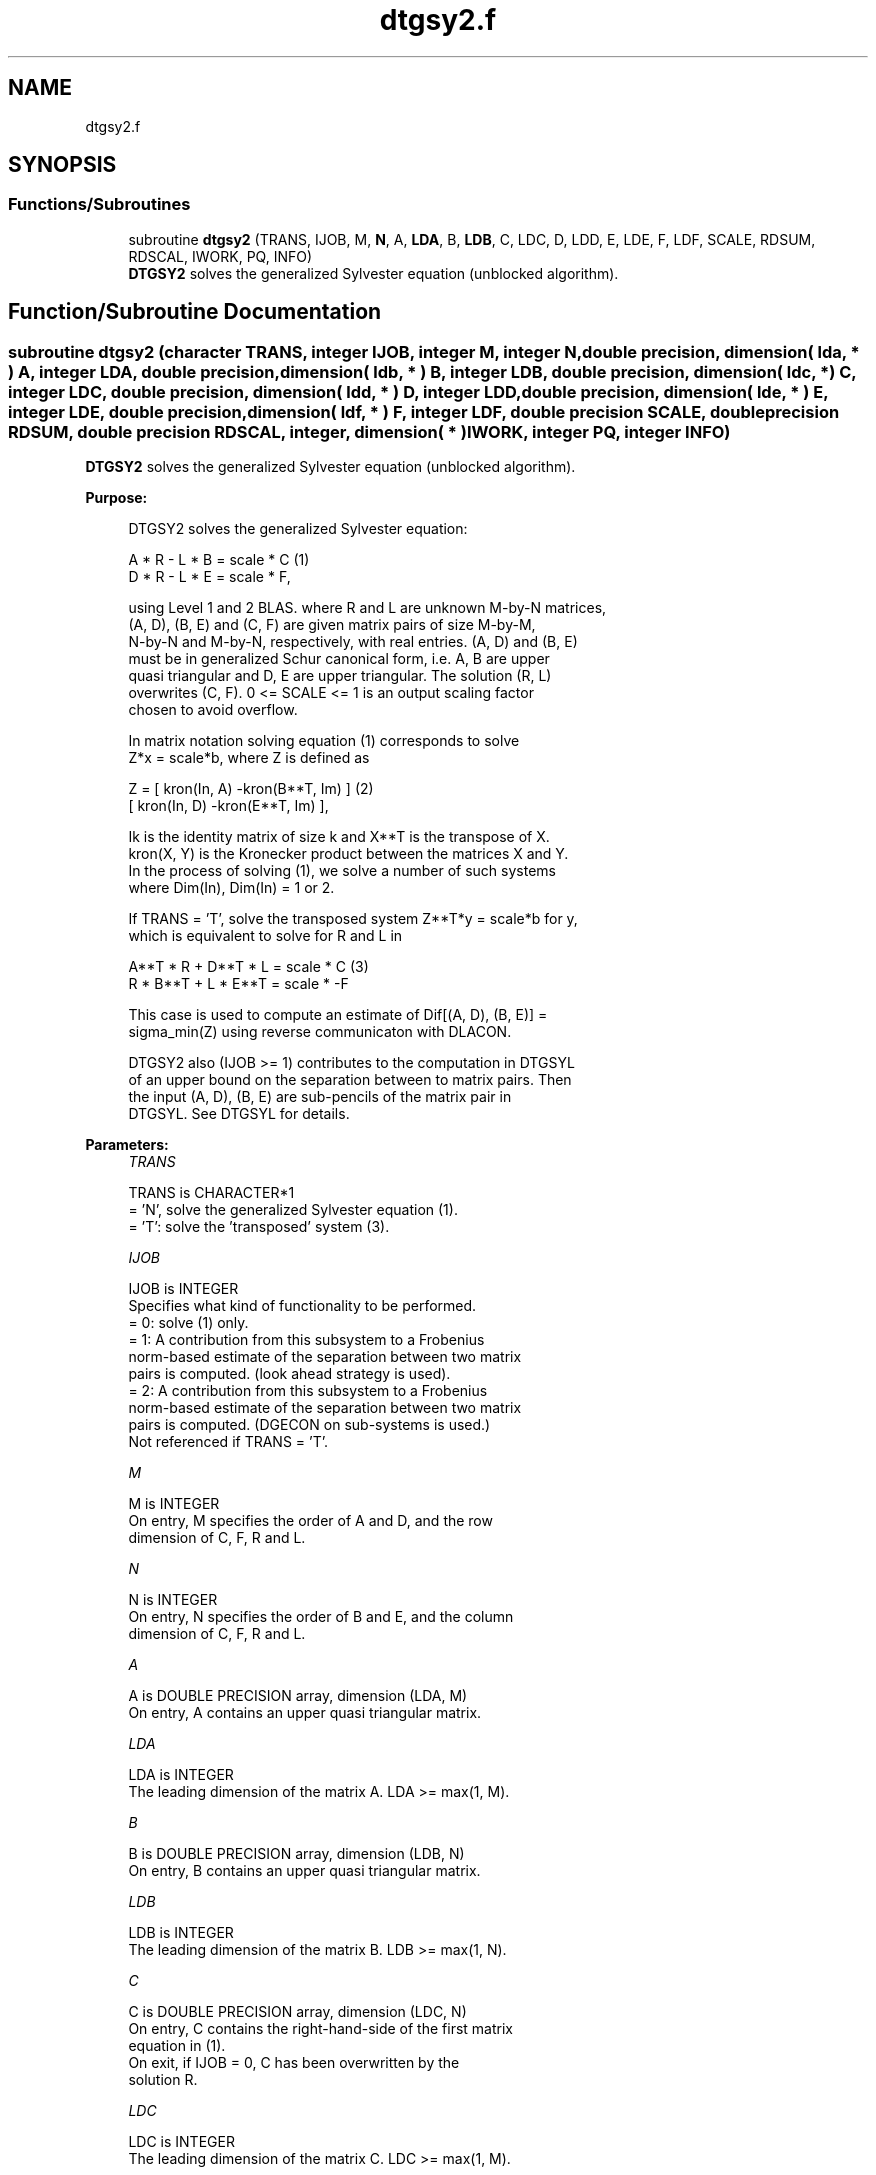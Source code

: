 .TH "dtgsy2.f" 3 "Tue Nov 14 2017" "Version 3.8.0" "LAPACK" \" -*- nroff -*-
.ad l
.nh
.SH NAME
dtgsy2.f
.SH SYNOPSIS
.br
.PP
.SS "Functions/Subroutines"

.in +1c
.ti -1c
.RI "subroutine \fBdtgsy2\fP (TRANS, IJOB, M, \fBN\fP, A, \fBLDA\fP, B, \fBLDB\fP, C, LDC, D, LDD, E, LDE, F, LDF, SCALE, RDSUM, RDSCAL, IWORK, PQ, INFO)"
.br
.RI "\fBDTGSY2\fP solves the generalized Sylvester equation (unblocked algorithm)\&. "
.in -1c
.SH "Function/Subroutine Documentation"
.PP 
.SS "subroutine dtgsy2 (character TRANS, integer IJOB, integer M, integer N, double precision, dimension( lda, * ) A, integer LDA, double precision, dimension( ldb, * ) B, integer LDB, double precision, dimension( ldc, * ) C, integer LDC, double precision, dimension( ldd, * ) D, integer LDD, double precision, dimension( lde, * ) E, integer LDE, double precision, dimension( ldf, * ) F, integer LDF, double precision SCALE, double precision RDSUM, double precision RDSCAL, integer, dimension( * ) IWORK, integer PQ, integer INFO)"

.PP
\fBDTGSY2\fP solves the generalized Sylvester equation (unblocked algorithm)\&.  
.PP
\fBPurpose: \fP
.RS 4

.PP
.nf
 DTGSY2 solves the generalized Sylvester equation:

             A * R - L * B = scale * C                (1)
             D * R - L * E = scale * F,

 using Level 1 and 2 BLAS. where R and L are unknown M-by-N matrices,
 (A, D), (B, E) and (C, F) are given matrix pairs of size M-by-M,
 N-by-N and M-by-N, respectively, with real entries. (A, D) and (B, E)
 must be in generalized Schur canonical form, i.e. A, B are upper
 quasi triangular and D, E are upper triangular. The solution (R, L)
 overwrites (C, F). 0 <= SCALE <= 1 is an output scaling factor
 chosen to avoid overflow.

 In matrix notation solving equation (1) corresponds to solve
 Z*x = scale*b, where Z is defined as

        Z = [ kron(In, A)  -kron(B**T, Im) ]             (2)
            [ kron(In, D)  -kron(E**T, Im) ],

 Ik is the identity matrix of size k and X**T is the transpose of X.
 kron(X, Y) is the Kronecker product between the matrices X and Y.
 In the process of solving (1), we solve a number of such systems
 where Dim(In), Dim(In) = 1 or 2.

 If TRANS = 'T', solve the transposed system Z**T*y = scale*b for y,
 which is equivalent to solve for R and L in

             A**T * R  + D**T * L   = scale * C           (3)
             R  * B**T + L  * E**T  = scale * -F

 This case is used to compute an estimate of Dif[(A, D), (B, E)] =
 sigma_min(Z) using reverse communicaton with DLACON.

 DTGSY2 also (IJOB >= 1) contributes to the computation in DTGSYL
 of an upper bound on the separation between to matrix pairs. Then
 the input (A, D), (B, E) are sub-pencils of the matrix pair in
 DTGSYL. See DTGSYL for details.
.fi
.PP
 
.RE
.PP
\fBParameters:\fP
.RS 4
\fITRANS\fP 
.PP
.nf
          TRANS is CHARACTER*1
          = 'N', solve the generalized Sylvester equation (1).
          = 'T': solve the 'transposed' system (3).
.fi
.PP
.br
\fIIJOB\fP 
.PP
.nf
          IJOB is INTEGER
          Specifies what kind of functionality to be performed.
          = 0: solve (1) only.
          = 1: A contribution from this subsystem to a Frobenius
               norm-based estimate of the separation between two matrix
               pairs is computed. (look ahead strategy is used).
          = 2: A contribution from this subsystem to a Frobenius
               norm-based estimate of the separation between two matrix
               pairs is computed. (DGECON on sub-systems is used.)
          Not referenced if TRANS = 'T'.
.fi
.PP
.br
\fIM\fP 
.PP
.nf
          M is INTEGER
          On entry, M specifies the order of A and D, and the row
          dimension of C, F, R and L.
.fi
.PP
.br
\fIN\fP 
.PP
.nf
          N is INTEGER
          On entry, N specifies the order of B and E, and the column
          dimension of C, F, R and L.
.fi
.PP
.br
\fIA\fP 
.PP
.nf
          A is DOUBLE PRECISION array, dimension (LDA, M)
          On entry, A contains an upper quasi triangular matrix.
.fi
.PP
.br
\fILDA\fP 
.PP
.nf
          LDA is INTEGER
          The leading dimension of the matrix A. LDA >= max(1, M).
.fi
.PP
.br
\fIB\fP 
.PP
.nf
          B is DOUBLE PRECISION array, dimension (LDB, N)
          On entry, B contains an upper quasi triangular matrix.
.fi
.PP
.br
\fILDB\fP 
.PP
.nf
          LDB is INTEGER
          The leading dimension of the matrix B. LDB >= max(1, N).
.fi
.PP
.br
\fIC\fP 
.PP
.nf
          C is DOUBLE PRECISION array, dimension (LDC, N)
          On entry, C contains the right-hand-side of the first matrix
          equation in (1).
          On exit, if IJOB = 0, C has been overwritten by the
          solution R.
.fi
.PP
.br
\fILDC\fP 
.PP
.nf
          LDC is INTEGER
          The leading dimension of the matrix C. LDC >= max(1, M).
.fi
.PP
.br
\fID\fP 
.PP
.nf
          D is DOUBLE PRECISION array, dimension (LDD, M)
          On entry, D contains an upper triangular matrix.
.fi
.PP
.br
\fILDD\fP 
.PP
.nf
          LDD is INTEGER
          The leading dimension of the matrix D. LDD >= max(1, M).
.fi
.PP
.br
\fIE\fP 
.PP
.nf
          E is DOUBLE PRECISION array, dimension (LDE, N)
          On entry, E contains an upper triangular matrix.
.fi
.PP
.br
\fILDE\fP 
.PP
.nf
          LDE is INTEGER
          The leading dimension of the matrix E. LDE >= max(1, N).
.fi
.PP
.br
\fIF\fP 
.PP
.nf
          F is DOUBLE PRECISION array, dimension (LDF, N)
          On entry, F contains the right-hand-side of the second matrix
          equation in (1).
          On exit, if IJOB = 0, F has been overwritten by the
          solution L.
.fi
.PP
.br
\fILDF\fP 
.PP
.nf
          LDF is INTEGER
          The leading dimension of the matrix F. LDF >= max(1, M).
.fi
.PP
.br
\fISCALE\fP 
.PP
.nf
          SCALE is DOUBLE PRECISION
          On exit, 0 <= SCALE <= 1. If 0 < SCALE < 1, the solutions
          R and L (C and F on entry) will hold the solutions to a
          slightly perturbed system but the input matrices A, B, D and
          E have not been changed. If SCALE = 0, R and L will hold the
          solutions to the homogeneous system with C = F = 0. Normally,
          SCALE = 1.
.fi
.PP
.br
\fIRDSUM\fP 
.PP
.nf
          RDSUM is DOUBLE PRECISION
          On entry, the sum of squares of computed contributions to
          the Dif-estimate under computation by DTGSYL, where the
          scaling factor RDSCAL (see below) has been factored out.
          On exit, the corresponding sum of squares updated with the
          contributions from the current sub-system.
          If TRANS = 'T' RDSUM is not touched.
          NOTE: RDSUM only makes sense when DTGSY2 is called by DTGSYL.
.fi
.PP
.br
\fIRDSCAL\fP 
.PP
.nf
          RDSCAL is DOUBLE PRECISION
          On entry, scaling factor used to prevent overflow in RDSUM.
          On exit, RDSCAL is updated w.r.t. the current contributions
          in RDSUM.
          If TRANS = 'T', RDSCAL is not touched.
          NOTE: RDSCAL only makes sense when DTGSY2 is called by
                DTGSYL.
.fi
.PP
.br
\fIIWORK\fP 
.PP
.nf
          IWORK is INTEGER array, dimension (M+N+2)
.fi
.PP
.br
\fIPQ\fP 
.PP
.nf
          PQ is INTEGER
          On exit, the number of subsystems (of size 2-by-2, 4-by-4 and
          8-by-8) solved by this routine.
.fi
.PP
.br
\fIINFO\fP 
.PP
.nf
          INFO is INTEGER
          On exit, if INFO is set to
            =0: Successful exit
            <0: If INFO = -i, the i-th argument had an illegal value.
            >0: The matrix pairs (A, D) and (B, E) have common or very
                close eigenvalues.
.fi
.PP
 
.RE
.PP
\fBAuthor:\fP
.RS 4
Univ\&. of Tennessee 
.PP
Univ\&. of California Berkeley 
.PP
Univ\&. of Colorado Denver 
.PP
NAG Ltd\&. 
.RE
.PP
\fBDate:\fP
.RS 4
December 2016 
.RE
.PP
\fBContributors: \fP
.RS 4
Bo Kagstrom and Peter Poromaa, Department of Computing Science, Umea University, S-901 87 Umea, Sweden\&. 
.RE
.PP

.PP
Definition at line 276 of file dtgsy2\&.f\&.
.SH "Author"
.PP 
Generated automatically by Doxygen for LAPACK from the source code\&.
